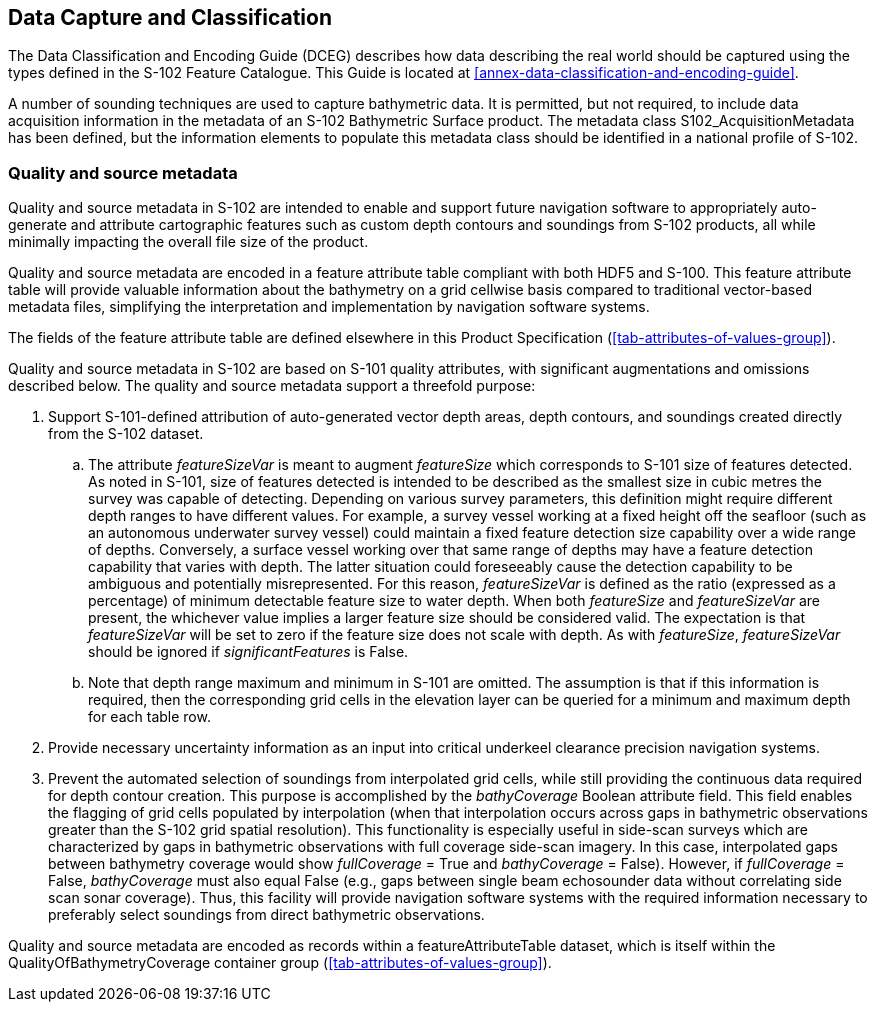 
== Data Capture and Classification
The Data Classification and Encoding Guide (DCEG) describes how data describing the real world should be captured using the types defined in the S-102 Feature Catalogue. This Guide is located at <<annex-data-classification-and-encoding-guide>>.

A number of sounding techniques are used to capture bathymetric data. It is permitted, but not required, to include data acquisition information in the metadata of an S-102 Bathymetric Surface product. The metadata class S102_AcquisitionMetadata has been defined, but the information elements to populate this metadata class should be identified in a national profile of S-102.

[[qualityAndSourceMetadata]]
=== Quality and source metadata

Quality and source metadata in S-102 are intended to enable and support future navigation software to appropriately auto-generate and attribute cartographic features such as custom depth contours and soundings from S-102 products, all while minimally impacting the overall file size of the product.

Quality and source metadata are encoded in a feature attribute table compliant with both HDF5 and S-100. This feature attribute table will provide valuable information about the bathymetry on a grid cellwise basis compared to traditional vector-based metadata files, simplifying the interpretation and implementation by navigation software systems.

The fields of the feature attribute table are defined elsewhere in this Product Specification (<<tab-attributes-of-values-group>>).

Quality and source metadata in S-102 are based on S-101 quality attributes, with significant augmentations and omissions described below. The quality and source metadata support a threefold purpose:

. Support S-101-defined attribution of auto-generated vector depth areas, depth contours, and soundings created directly from the S-102 dataset.

.. The attribute _featureSizeVar_ is meant to augment _featureSize_ which corresponds to S-101 size of features detected. As noted in S-101, size of features detected is intended to be described as the smallest size in cubic metres the survey was capable of detecting. Depending on various survey parameters, this definition might require different depth ranges to have different values. For example, a survey vessel working at a fixed height off the seafloor (such as an autonomous underwater survey vessel) could maintain a fixed feature detection size capability over a wide range of depths. Conversely, a surface vessel working over that same range of depths may have a feature detection capability that varies with depth. The latter situation could foreseeably cause the detection capability to be ambiguous and potentially misrepresented. For this reason, _featureSizeVar_ is defined as the ratio (expressed as a percentage) of minimum detectable feature size to water depth. When both _featureSize_ and _featureSizeVar_ are present, the whichever value implies a larger feature size should be considered valid. The expectation is that _featureSizeVar_ will be set to zero if the feature size does not scale with depth. As with _featureSize_, _featureSizeVar_ should be ignored if _significantFeatures_ is False.

.. Note that depth range maximum and minimum in S-101 are omitted. The assumption is that if this information is required, then the corresponding grid cells in the elevation layer can be queried for a minimum and maximum depth for each table row.

. Provide necessary uncertainty information as an input into critical underkeel clearance precision navigation systems.

. Prevent the automated selection of soundings from interpolated grid cells, while still providing the continuous data required for depth contour creation. This purpose is accomplished by the _bathyCoverage_ Boolean attribute field. This field enables the flagging of grid cells populated by interpolation (when that interpolation occurs across gaps in bathymetric observations greater than the S-102 grid spatial resolution). This functionality is especially useful in side-scan surveys which are characterized by gaps in bathymetric observations with full coverage side-scan imagery. In this case, interpolated gaps between bathymetry coverage would show _fullCoverage_ = True and _bathyCoverage_ = False). However, if _fullCoverage_ = False, _bathyCoverage_ must also equal False (e.g., gaps between single beam echosounder data without correlating side scan sonar coverage). Thus, this facility will provide navigation software systems with the required information necessary to preferably select soundings from direct bathymetric observations.

Quality and source metadata are encoded as records within a featureAttributeTable dataset, which is itself within the QualityOfBathymetryCoverage container group (<<tab-attributes-of-values-group>>).
